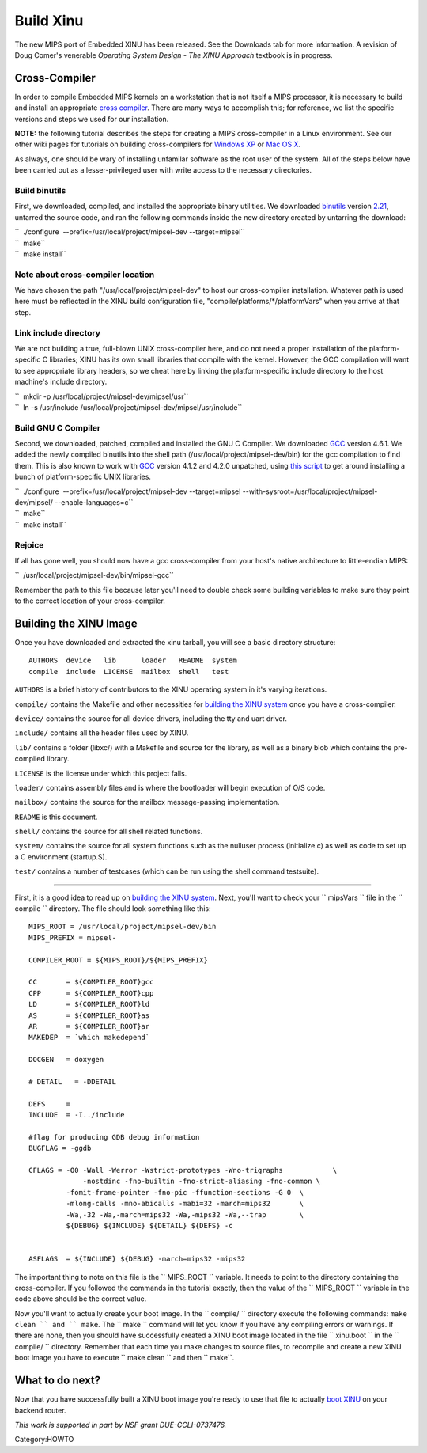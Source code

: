 Build Xinu
==========

The new MIPS port of Embedded XINU has been released. See the Downloads
tab for more information. A revision of Doug Comer's venerable
*Operating System Design - The XINU Approach* textbook is in progress.

Cross-Compiler
--------------

In order to compile Embedded MIPS kernels on a workstation that is not
itself a MIPS processor, it is necessary to build and install an
appropriate `cross compiler <wikipedia:Cross Compiler>`__. There are
many ways to accomplish this; for reference, we list the specific
versions and steps we used for our installation.

**NOTE:** the following tutorial describes the steps for creating a MIPS
cross-compiler in a Linux environment. See our other wiki pages for
tutorials on building cross-compilers for `Windows
XP <HOWTO:Build XINU on Windows XP>`__ or `Mac OS
X <HOWTO:Build XINU on Mac OS X>`__.

As always, one should be wary of installing unfamilar software as the
root user of the system. All of the steps below have been carried out as
a lesser-privileged user with write access to the necessary directories.

Build binutils
~~~~~~~~~~~~~~

First, we downloaded, compiled, and installed the appropriate binary
utilities. We downloaded
`binutils <http://www.gnu.org/software/binutils/>`__ version
`2.21 <http://ftp.gnu.org/gnu/binutils/binutils-2.21.tar.gz>`__,
untarred the source code, and ran the following commands inside the new
directory created by untarring the download:

| ``  ./configure  --prefix=/usr/local/project/mipsel-dev --target=mipsel``
| ``  make``
| ``  make install``

Note about cross-compiler location
~~~~~~~~~~~~~~~~~~~~~~~~~~~~~~~~~~

We have chosen the path "/usr/local/project/mipsel-dev" to host our
cross-compiler installation. Whatever path is used here must be
reflected in the XINU build configuration file,
"compile/platforms/\*/platformVars" when you arrive at that step.

Link include directory
~~~~~~~~~~~~~~~~~~~~~~

We are not building a true, full-blown UNIX cross-compiler here, and do
not need a proper installation of the platform-specific C libraries;
XINU has its own small libraries that compile with the kernel. However,
the GCC compilation will want to see appropriate library headers, so we
cheat here by linking the platform-specific include directory to the
host machine's include directory.

| ``  mkdir -p /usr/local/project/mipsel-dev/mipsel/usr``
| ``  ln -s /usr/include /usr/local/project/mipsel-dev/mipsel/usr/include``

Build GNU C Compiler
~~~~~~~~~~~~~~~~~~~~

Second, we downloaded, patched, compiled and installed the GNU C
Compiler. We downloaded `GCC <http://gcc.gnu.org/>`__ version 4.6.1. We
added the newly compiled binutils into the shell path
(/usr/local/project/mipsel-dev/bin) for the gcc compilation to find
them. This is also known to work with `GCC <http://gcc.gnu.org/>`__
version 4.1.2 and 4.2.0 unpatched, using `this
script <http://www.mscs.mu.edu/~brylow/xinu/fakelibdetection.sh>`__ to
get around installing a bunch of platform-specific UNIX libraries.

| ``  ./configure  --prefix=/usr/local/project/mipsel-dev --target=mipsel --with-sysroot=/usr/local/project/mipsel-dev/mipsel/ --enable-languages=c``
| ``  make``
| ``  make install``

Rejoice
~~~~~~~

If all has gone well, you should now have a gcc cross-compiler from your
host's native architecture to little-endian MIPS:

``  /usr/local/project/mipsel-dev/bin/mipsel-gcc``

Remember the path to this file because later you'll need to double check
some building variables to make sure they point to the correct location
of your cross-compiler.

Building the XINU Image
-----------------------

Once you have downloaded and extracted the xinu tarball, you will see a
basic directory structure:

::

    AUTHORS  device   lib      loader   README  system
    compile  include  LICENSE  mailbox  shell   test

``AUTHORS`` is a brief history of contributors to the XINU operating
system in it's varying iterations.

``compile/`` contains the Makefile and other necessities for `building
the XINU system <Build System>`__ once you have a cross-compiler.

``device/`` contains the source for all device drivers, including the
tty and uart driver.

``include/`` contains all the header files used by XINU.

``lib/`` contains a folder (libxc/) with a Makefile and source for the
library, as well as a binary blob which contains the pre-compiled
library.

``LICENSE`` is the license under which this project falls.

``loader/`` contains assembly files and is where the bootloader will
begin execution of O/S code.

``mailbox/`` contains the source for the mailbox message-passing
implementation.

``README`` is this document.

``shell/`` contains the source for all shell related functions.

``system/`` contains the source for all system functions such as the
nulluser process (initialize.c) as well as code to set up a C
environment (startup.S).

``test/`` contains a number of testcases (which can be run using the
shell command testsuite).

--------------

First, it is a good idea to read up on `building the XINU
system <Build System>`__. Next, you'll want to check your `` mipsVars ``
file in the `` compile `` directory. The file should look something like
this:

::

    MIPS_ROOT = /usr/local/project/mipsel-dev/bin
    MIPS_PREFIX = mipsel-

    COMPILER_ROOT = ${MIPS_ROOT}/${MIPS_PREFIX}

    CC       = ${COMPILER_ROOT}gcc
    CPP      = ${COMPILER_ROOT}cpp
    LD       = ${COMPILER_ROOT}ld
    AS       = ${COMPILER_ROOT}as
    AR       = ${COMPILER_ROOT}ar
    MAKEDEP  = `which makedepend`

    DOCGEN   = doxygen

    # DETAIL   = -DDETAIL

    DEFS     =
    INCLUDE  = -I../include

    #flag for producing GDB debug information
    BUGFLAG = -ggdb

    CFLAGS = -O0 -Wall -Werror -Wstrict-prototypes -Wno-trigraphs            \
                 -nostdinc -fno-builtin -fno-strict-aliasing -fno-common \
             -fomit-frame-pointer -fno-pic -ffunction-sections -G 0  \
             -mlong-calls -mno-abicalls -mabi=32 -march=mips32       \
             -Wa,-32 -Wa,-march=mips32 -Wa,-mips32 -Wa,--trap        \
             ${DEBUG} ${INCLUDE} ${DETAIL} ${DEFS} -c


    ASFLAGS  = ${INCLUDE} ${DEBUG} -march=mips32 -mips32

The important thing to note on this file is the `` MIPS_ROOT ``
variable. It needs to point to the directory containing the
cross-compiler. If you followed the commands in the tutorial exactly,
then the value of the `` MIPS_ROOT `` variable in the code above should
be the correct value.

Now you'll want to actually create your boot image. In the
`` compile/ `` directory execute the following commands: ``make clean ``
and `` make``. The `` make `` command will let you know if you have any
compiling errors or warnings. If there are none, then you should have
successfully created a XINU boot image located in the file
`` xinu.boot `` in the `` compile/ `` directory. Remember that each time
you make changes to source files, to recompile and create a new XINU
boot image you have to execute `` make clean `` and then `` make``.

What to do next?
----------------

Now that you have successfully built a XINU boot image you're ready to
use that file to actually `boot XINU <HOWTO:Deploy_Xinu>`__ on your
backend router.

.. raw:: html

   <hr/>

*This work is supported in part by NSF grant DUE-CCLI-0737476.*

Category:HOWTO
